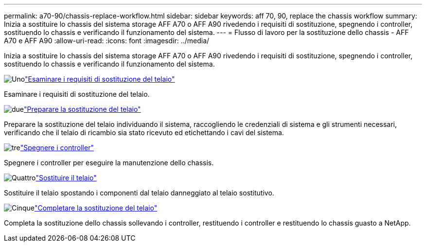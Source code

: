 ---
permalink: a70-90/chassis-replace-workflow.html 
sidebar: sidebar 
keywords: aff 70, 90, replace the chassis workflow 
summary: Inizia a sostituire lo chassis del sistema storage AFF A70 o AFF A90 rivedendo i requisiti di sostituzione, spegnendo i controller, sostituendo lo chassis e verificando il funzionamento del sistema. 
---
= Flusso di lavoro per la sostituzione dello chassis - AFF A70 e AFF A90
:allow-uri-read: 
:icons: font
:imagesdir: ../media/


[role="lead"]
Inizia a sostituire lo chassis del sistema storage AFF A70 o AFF A90 rivedendo i requisiti di sostituzione, spegnendo i controller, sostituendo lo chassis e verificando il funzionamento del sistema.

.image:https://raw.githubusercontent.com/NetAppDocs/common/main/media/number-1.png["Uno"]link:chassis-replace-requirements.html["Esaminare i requisiti di sostituzione del telaio"]
[role="quick-margin-para"]
Esaminare i requisiti di sostituzione del telaio.

.image:https://raw.githubusercontent.com/NetAppDocs/common/main/media/number-2.png["due"]link:chassis-replace-prepare.html["Preparare la sostituzione del telaio"]
[role="quick-margin-para"]
Preparare la sostituzione del telaio individuando il sistema, raccogliendo le credenziali di sistema e gli strumenti necessari, verificando che il telaio di ricambio sia stato ricevuto ed etichettando i cavi del sistema.

.image:https://raw.githubusercontent.com/NetAppDocs/common/main/media/number-3.png["tre"]link:chassis-replace-shutdown.html["Spegnere i controller"]
[role="quick-margin-para"]
Spegnere i controller per eseguire la manutenzione dello chassis.

.image:https://raw.githubusercontent.com/NetAppDocs/common/main/media/number-4.png["Quattro"]link:chassis-replace-move-hardware.html["Sostituire il telaio"]
[role="quick-margin-para"]
Sostituire il telaio spostando i componenti dal telaio danneggiato al telaio sostitutivo.

.image:https://raw.githubusercontent.com/NetAppDocs/common/main/media/number-5.png["Cinque"]link:chassis-replace-complete-system-restore-rma.html["Completare la sostituzione del telaio"]
[role="quick-margin-para"]
Completa la sostituzione dello chassis sollevando i controller, restituendo i controller e restituendo lo chassis guasto a NetApp.
